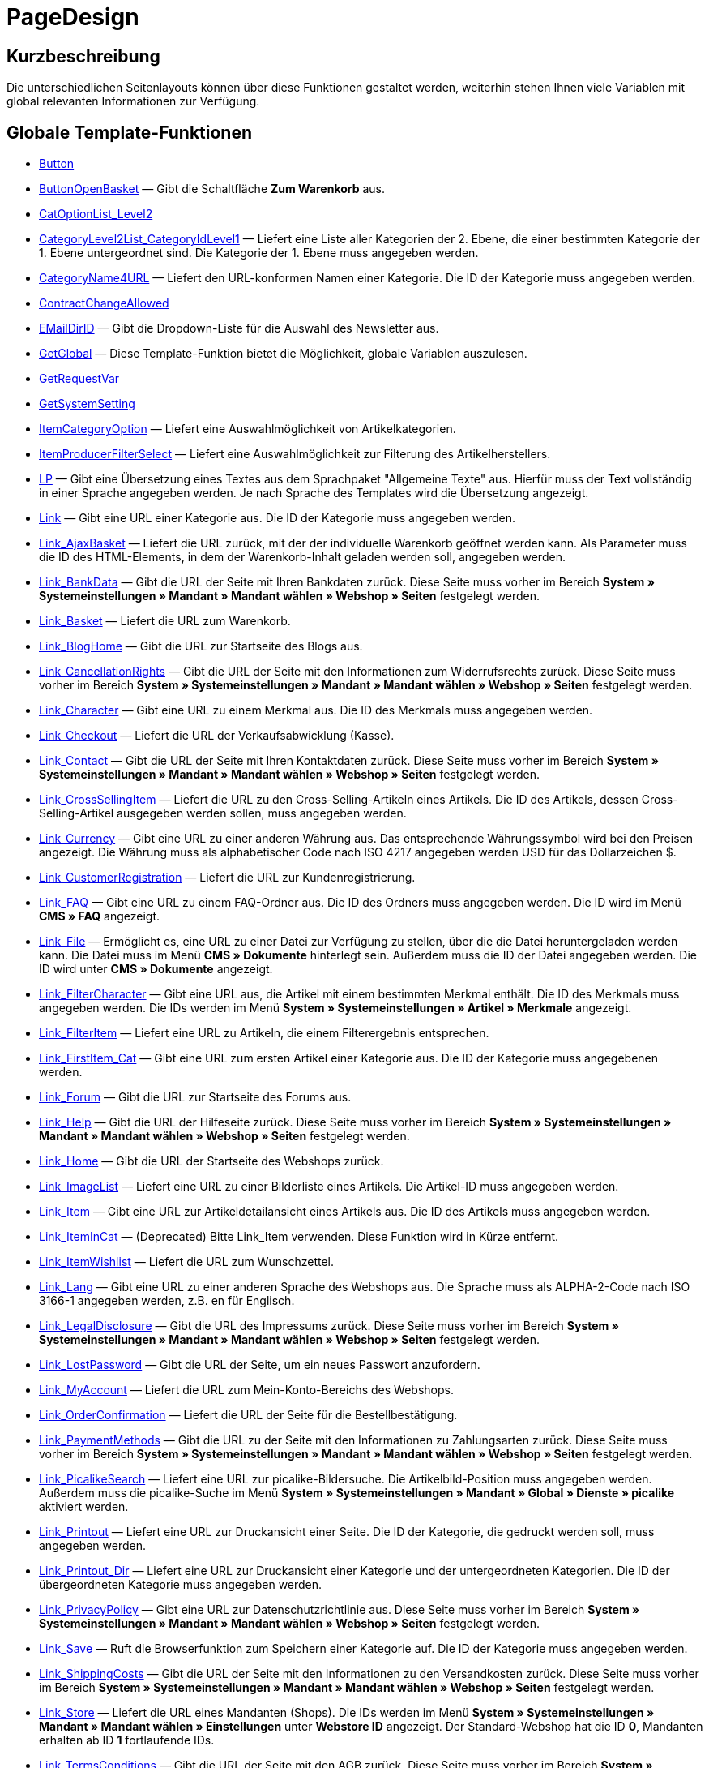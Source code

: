 = PageDesign
:lang: de
// include::{includedir}/_header.adoc[]
:keywords: PageDesign
:position: 1

//  auto generated content Thu, 06 Jul 2017 00:48:38 +0200
== Kurzbeschreibung

Die unterschiedlichen Seitenlayouts können über diese Funktionen gestaltet werden, weiterhin stehen Ihnen viele Variablen mit global relevanten Informationen zur Verfügung.

== Globale Template-Funktionen

* <<omni-channel/online-shop/webshop-einrichten/cms-syntax#webdesign-pagedesign-button, Button>>
* <<omni-channel/online-shop/webshop-einrichten/cms-syntax#webdesign-pagedesign-buttonopenbasket, ButtonOpenBasket>> — Gibt die Schaltfläche *Zum Warenkorb* aus.
* <<omni-channel/online-shop/webshop-einrichten/cms-syntax#webdesign-pagedesign-catoptionlist-level2, CatOptionList_Level2>>
* <<omni-channel/online-shop/webshop-einrichten/cms-syntax#webdesign-pagedesign-categorylevel2list-categoryidlevel1, CategoryLevel2List_CategoryIdLevel1>> — Liefert eine Liste aller Kategorien der 2. Ebene, die einer bestimmten Kategorie der 1. Ebene untergeordnet sind. Die Kategorie der 1. Ebene muss angegeben werden.
* <<omni-channel/online-shop/webshop-einrichten/cms-syntax#webdesign-pagedesign-categoryname4url, CategoryName4URL>> — Liefert den URL-konformen Namen einer Kategorie. Die ID der Kategorie muss angegeben werden.
* <<omni-channel/online-shop/webshop-einrichten/cms-syntax#webdesign-pagedesign-contractchangeallowed, ContractChangeAllowed>>
* <<omni-channel/online-shop/webshop-einrichten/cms-syntax#webdesign-pagedesign-emaildirid, EMailDirID>> — Gibt die Dropdown-Liste für die Auswahl des Newsletter aus.
* <<omni-channel/online-shop/webshop-einrichten/cms-syntax#webdesign-pagedesign-getglobal, GetGlobal>> — Diese Template-Funktion bietet die Möglichkeit, globale Variablen auszulesen.
* <<omni-channel/online-shop/webshop-einrichten/cms-syntax#webdesign-pagedesign-getrequestvar, GetRequestVar>>
* <<omni-channel/online-shop/webshop-einrichten/cms-syntax#webdesign-pagedesign-getsystemsetting, GetSystemSetting>>
* <<omni-channel/online-shop/webshop-einrichten/cms-syntax#webdesign-pagedesign-itemcategoryoption, ItemCategoryOption>> — Liefert eine Auswahlmöglichkeit von Artikelkategorien.
* <<omni-channel/online-shop/webshop-einrichten/cms-syntax#webdesign-pagedesign-itemproducerfilterselect, ItemProducerFilterSelect>> — Liefert eine Auswahlmöglichkeit zur Filterung des Artikelherstellers.
* <<omni-channel/online-shop/webshop-einrichten/cms-syntax#webdesign-pagedesign-lp, LP>> — Gibt eine Übersetzung eines Textes aus dem Sprachpaket "Allgemeine Texte" aus. Hierfür muss der Text vollständig in einer Sprache angegeben werden. Je nach Sprache des Templates wird die Übersetzung angezeigt.
* <<omni-channel/online-shop/webshop-einrichten/cms-syntax#webdesign-pagedesign-link, Link>> — Gibt eine URL einer Kategorie aus. Die ID der Kategorie muss angegeben werden.
* <<omni-channel/online-shop/webshop-einrichten/cms-syntax#webdesign-pagedesign-link-ajaxbasket, Link_AjaxBasket>> — Liefert die URL zurück, mit der der individuelle Warenkorb geöffnet werden kann. Als Parameter muss die ID des HTML-Elements, in dem der Warenkorb-Inhalt geladen werden soll, angegeben werden.
* <<omni-channel/online-shop/webshop-einrichten/cms-syntax#webdesign-pagedesign-link-bankdata, Link_BankData>> — Gibt die URL der Seite mit Ihren Bankdaten zurück. Diese Seite muss vorher im Bereich *System » Systemeinstellungen » Mandant » Mandant wählen » Webshop » Seiten* festgelegt werden.
* <<omni-channel/online-shop/webshop-einrichten/cms-syntax#webdesign-pagedesign-link-basket, Link_Basket>> — Liefert die URL zum Warenkorb.
* <<omni-channel/online-shop/webshop-einrichten/cms-syntax#webdesign-pagedesign-link-bloghome, Link_BlogHome>> — Gibt die URL zur Startseite des Blogs aus.
* <<omni-channel/online-shop/webshop-einrichten/cms-syntax#webdesign-pagedesign-link-cancellationrights, Link_CancellationRights>> — Gibt die URL der Seite mit den Informationen zum Widerrufsrechts zurück. Diese Seite muss vorher im Bereich *System » Systemeinstellungen » Mandant » Mandant wählen » Webshop » Seiten* festgelegt werden.
* <<omni-channel/online-shop/webshop-einrichten/cms-syntax#webdesign-pagedesign-link-character, Link_Character>> — Gibt eine URL zu einem Merkmal aus. Die ID des Merkmals muss angegeben werden.
* <<omni-channel/online-shop/webshop-einrichten/cms-syntax#webdesign-pagedesign-link-checkout, Link_Checkout>> — Liefert die URL der Verkaufsabwicklung (Kasse).
* <<omni-channel/online-shop/webshop-einrichten/cms-syntax#webdesign-pagedesign-link-contact, Link_Contact>> — Gibt die URL der Seite mit Ihren Kontaktdaten zurück. Diese Seite muss vorher im Bereich *System » Systemeinstellungen » Mandant » Mandant wählen » Webshop » Seiten* festgelegt werden.
* <<omni-channel/online-shop/webshop-einrichten/cms-syntax#webdesign-pagedesign-link-crosssellingitem, Link_CrossSellingItem>> — Liefert die URL zu den Cross-Selling-Artikeln eines Artikels. Die ID des Artikels, dessen Cross-Selling-Artikel ausgegeben werden sollen, muss angegeben werden.
* <<omni-channel/online-shop/webshop-einrichten/cms-syntax#webdesign-pagedesign-link-currency, Link_Currency>> — Gibt eine URL zu einer anderen Währung aus. Das entsprechende Währungssymbol wird bei den Preisen angezeigt. Die Währung muss als alphabetischer Code nach ISO 4217 angegeben werden USD für das Dollarzeichen $.
* <<omni-channel/online-shop/webshop-einrichten/cms-syntax#webdesign-pagedesign-link-customerregistration, Link_CustomerRegistration>> — Liefert die URL zur Kundenregistrierung.
* <<omni-channel/online-shop/webshop-einrichten/cms-syntax#webdesign-pagedesign-link-faq, Link_FAQ>> — Gibt eine URL zu einem FAQ-Ordner aus. Die ID des Ordners muss angegeben werden. Die ID wird im Menü *CMS » FAQ* angezeigt.
* <<omni-channel/online-shop/webshop-einrichten/cms-syntax#webdesign-pagedesign-link-file, Link_File>> — Ermöglicht es, eine URL zu einer Datei zur Verfügung zu stellen, über die die Datei heruntergeladen werden kann. Die Datei muss im Menü *CMS » Dokumente* hinterlegt sein. Außerdem muss die ID der Datei angegeben werden. Die ID wird unter *CMS » Dokumente* angezeigt.
* <<omni-channel/online-shop/webshop-einrichten/cms-syntax#webdesign-pagedesign-link-filtercharacter, Link_FilterCharacter>> — Gibt eine URL aus, die Artikel mit einem bestimmten Merkmal enthält. Die ID des Merkmals muss angegeben werden. Die IDs werden im Menü *System » Systemeinstellungen » Artikel » Merkmale* angezeigt.
* <<omni-channel/online-shop/webshop-einrichten/cms-syntax#webdesign-pagedesign-link-filteritem, Link_FilterItem>> — Liefert eine URL zu Artikeln, die einem Filterergebnis entsprechen.
* <<omni-channel/online-shop/webshop-einrichten/cms-syntax#webdesign-pagedesign-link-firstitem-cat, Link_FirstItem_Cat>> — Gibt eine URL zum ersten Artikel einer Kategorie aus. Die ID der Kategorie muss angegebenen werden.
* <<omni-channel/online-shop/webshop-einrichten/cms-syntax#webdesign-pagedesign-link-forum, Link_Forum>> — Gibt die URL zur Startseite des Forums aus.
* <<omni-channel/online-shop/webshop-einrichten/cms-syntax#webdesign-pagedesign-link-help, Link_Help>> — Gibt die URL der Hilfeseite zurück. Diese Seite muss vorher im Bereich *System » Systemeinstellungen » Mandant » Mandant wählen » Webshop » Seiten* festgelegt werden.
* <<omni-channel/online-shop/webshop-einrichten/cms-syntax#webdesign-pagedesign-link-home, Link_Home>> — Gibt die URL der Startseite des Webshops zurück.
* <<omni-channel/online-shop/webshop-einrichten/cms-syntax#webdesign-pagedesign-link-imagelist, Link_ImageList>> — Liefert eine URL zu einer Bilderliste eines Artikels. Die Artikel-ID muss angegeben werden.
* <<omni-channel/online-shop/webshop-einrichten/cms-syntax#webdesign-pagedesign-link-item, Link_Item>> — Gibt eine URL zur Artikeldetailansicht eines Artikels aus. Die ID des Artikels muss angegeben werden.
* <<omni-channel/online-shop/webshop-einrichten/cms-syntax#webdesign-pagedesign-link-itemincat, Link_ItemInCat>> — (Deprecated) Bitte Link_Item verwenden. Diese Funktion wird in Kürze entfernt.
* <<omni-channel/online-shop/webshop-einrichten/cms-syntax#webdesign-pagedesign-link-itemwishlist, Link_ItemWishlist>> — Liefert die URL zum Wunschzettel.
* <<omni-channel/online-shop/webshop-einrichten/cms-syntax#webdesign-pagedesign-link-lang, Link_Lang>> — Gibt eine URL zu einer anderen Sprache des Webshops aus. Die Sprache muss als ALPHA-2-Code nach ISO 3166-1 angegeben werden, z.B. en für Englisch.
* <<omni-channel/online-shop/webshop-einrichten/cms-syntax#webdesign-pagedesign-link-legaldisclosure, Link_LegalDisclosure>> — Gibt die URL des Impressums zurück. Diese Seite muss vorher im Bereich *System » Systemeinstellungen » Mandant » Mandant wählen » Webshop » Seiten* festgelegt werden.
* <<omni-channel/online-shop/webshop-einrichten/cms-syntax#webdesign-pagedesign-link-lostpassword, Link_LostPassword>> — Gibt die URL der Seite, um ein neues Passwort anzufordern.
* <<omni-channel/online-shop/webshop-einrichten/cms-syntax#webdesign-pagedesign-link-myaccount, Link_MyAccount>> — Liefert die URL zum Mein-Konto-Bereichs des Webshops.
* <<omni-channel/online-shop/webshop-einrichten/cms-syntax#webdesign-pagedesign-link-orderconfirmation, Link_OrderConfirmation>> — Liefert die URL der Seite für die Bestellbestätigung.
* <<omni-channel/online-shop/webshop-einrichten/cms-syntax#webdesign-pagedesign-link-paymentmethods, Link_PaymentMethods>> — Gibt die URL zu der Seite mit den Informationen zu Zahlungsarten zurück. Diese Seite muss vorher im Bereich *System » Systemeinstellungen » Mandant » Mandant wählen » Webshop » Seiten* festgelegt werden.
* <<omni-channel/online-shop/webshop-einrichten/cms-syntax#webdesign-pagedesign-link-picalikesearch, Link_PicalikeSearch>> — Liefert eine URL zur picalike-Bildersuche. Die Artikelbild-Position muss angegeben werden. Außerdem muss die picalike-Suche im Menü *System » Systemeinstellungen » Mandant » Global » Dienste » picalike* aktiviert werden.
* <<omni-channel/online-shop/webshop-einrichten/cms-syntax#webdesign-pagedesign-link-printout, Link_Printout>> — Liefert eine URL zur Druckansicht einer Seite. Die ID der Kategorie, die gedruckt werden soll, muss angegeben werden.
* <<omni-channel/online-shop/webshop-einrichten/cms-syntax#webdesign-pagedesign-link-printout-dir, Link_Printout_Dir>> — Liefert eine URL zur Druckansicht einer Kategorie und der untergeordneten Kategorien. Die ID der übergeordneten Kategorie muss angegeben werden.
* <<omni-channel/online-shop/webshop-einrichten/cms-syntax#webdesign-pagedesign-link-privacypolicy, Link_PrivacyPolicy>> — Gibt eine URL zur Datenschutzrichtlinie aus. Diese Seite muss vorher im Bereich *System » Systemeinstellungen » Mandant » Mandant wählen » Webshop » Seiten* festgelegt werden.
* <<omni-channel/online-shop/webshop-einrichten/cms-syntax#webdesign-pagedesign-link-save, Link_Save>> — Ruft die Browserfunktion zum Speichern einer Kategorie auf. Die ID der Kategorie muss angegeben werden.
* <<omni-channel/online-shop/webshop-einrichten/cms-syntax#webdesign-pagedesign-link-shippingcosts, Link_ShippingCosts>> — Gibt die URL der Seite mit den Informationen zu den Versandkosten zurück. Diese Seite muss vorher im Bereich *System » Systemeinstellungen » Mandant » Mandant wählen » Webshop » Seiten* festgelegt werden.
* <<omni-channel/online-shop/webshop-einrichten/cms-syntax#webdesign-pagedesign-link-store, Link_Store>> — Liefert die URL eines Mandanten (Shops). Die IDs werden im Menü *System » Systemeinstellungen » Mandant » Mandant wählen » Einstellungen* unter *Webstore ID* angezeigt. Der Standard-Webshop hat die ID *0*, Mandanten erhalten ab ID *1* fortlaufende IDs.
* <<omni-channel/online-shop/webshop-einrichten/cms-syntax#webdesign-pagedesign-link-termsconditions, Link_TermsConditions>> — Gibt die URL der Seite mit den AGB zurück. Diese Seite muss vorher im Bereich *System » Systemeinstellungen » Mandant » Mandant wählen » Webshop » Seiten* festgelegt werden.
* <<omni-channel/online-shop/webshop-einrichten/cms-syntax#webdesign-pagedesign-link-tinybasket, Link_TinyBasket>> — Liefert die URL zur Warenkorbvorschau.
* <<omni-channel/online-shop/webshop-einrichten/cms-syntax#webdesign-pagedesign-link-watchlist, Link_Watchlist>> — Liefert die URL zur Merkliste.
* <<omni-channel/online-shop/webshop-einrichten/cms-syntax#webdesign-pagedesign-link-webstore, Link_Webstore>> — Gibt die URL eines Mandanten (Shops) zurück.
* <<omni-channel/online-shop/webshop-einrichten/cms-syntax#webdesign-pagedesign-link-webstorecategory, Link_WebstoreCategory>> — Liefert eine URL zu einer Kategorie eines Mandanten (Shops). Die ID des Mandanten (Shops) und die ID der Kategorie müssen angegeben werden.
* <<omni-channel/online-shop/webshop-einrichten/cms-syntax#webdesign-pagedesign-list-page-dir, List_Page_Dir>> — Liefert eine Namensliste der Kategorien der nächst tieferliegenden Ebene. Die ID der übergeordneten Kategorie muss angegeben werden.
* <<omni-channel/online-shop/webshop-einrichten/cms-syntax#webdesign-pagedesign-maptemplatevars, MapTemplateVars>> — Überträgt die Werte des übergebenen Objekts zu gleichnamigen Template-Variablen des Templates.
* <<omni-channel/online-shop/webshop-einrichten/cms-syntax#webdesign-pagedesign-resetcategoryid, ResetCategoryId>> — Beendet die Anzeige der Kategorie in einem anderen Bereich.
* <<omni-channel/online-shop/webshop-einrichten/cms-syntax#webdesign-pagedesign-setcategoryid, SetCategoryId>> — Bietet die Möglichkeit, innerhalb eines anderen Bereiches des Webshops Informationen einer bestimmten Kategorie auszugeben.
* <<omni-channel/online-shop/webshop-einrichten/cms-syntax#webdesign-pagedesign-setglobal, SetGlobal>> — Diese Template-Funktion bietet die Möglichkeit, globale Variablen zu setzen. Verwenden Sie diese Funktion innerhalb des Templates PageDesignPrepareMainColumn. Dadurch ist gewährleistet, dass der Wert gespeichert wird, bevor dieser verwendet wird, da dieses Template zuerst aufgebaut wird.

== Globale Template-Variablen

* $ActionPositivResult
* $AddLightboxJS — Stellt Bilder in einem Overlay dar.
* $AddShadowboxJS — Stellt Bilder in einem Overlay dar.
* $BankAccount — Beinhaltet die im Menü *System » Systemeinstellungen » Einstellungen » Bank* eingetragene Kontonummer.
* $BankAccountOwner — Beinhaltet den im Menü *System » Systemeinstellungen » Einstellungen » Bank* eingetragenen Kontoinhaber.
* $BankCode — Beinhaltet die im Menü *System » Systemeinstellungen » Einstellungen » Bank* eingetragene Bankleitzahl.
* $BankIban — Beinhaltet die im Menü *System » Systemeinstellungen » Einstellungen » Bank* eingetragene IBAN.
* $BankName — Beinhaltet den im Menü *System » Systemeinstellungen » Einstellungen » Bank* eingetragenen Namen der Bank.
* $BankSwift — Beinhaltet den im Menü *System » Systemeinstellungen » Einstellungen » Bank* eingetragenen BIC.
* $BaseSSLURL4Links — Beinhaltet den feststehenden Teil einer verschlüsselten URL, d.h. im Grunde die Domain.
* $BaseURL4Links — Beinhaltet den feststehenden Teil einer unverschlüsselten URL, d.h. im Grunde die Domain.
* $BasketHighestAgeRestriction
* $BasketHighestAgeRestrictionDynamic
* $BasketItemQuantity — Beinhaltet die Anzahl der Artikel im Warenkorb.
* $BasketItemQuantityDynamic — Beinhaltet die Anzahl der Artikel im Warenkorb und die dynamische Aktualisierung der Artikelanzahl.
* $BasketPreviewContainerId — Beinhaltet die ID des HTML-Elementes, in dem die Warenkorbvorschau angezeigt wird.
* $BasketReservationTimeLeft — Beinhaltet die Zeit, die die Artikel im Warenkorb noch reserviert sind.
* $BasketTotalSeperatorComma — Bewirkt, dass der Gesamt-Warenwert der Artikel im Warenkorb durch Komma getrennt dargestellt wird.
* $BasketTotalSeperatorCommaDynamic
* $BasketTotalSeperatorDot — Bewirkt, dass der Gesamt-Warenwert der Artikel im Warenkorb durch Punkt getrennt dargestellt wird.
* $BasketTotalSeperatorDotDynamic
* $CancellationRights — Beinhaltet das Widerrufsrecht des Webshops, wie es im Menü *System » Systemeinstellungen » Mandant » Mandant wählen » Webshop » Rechtliches* hinterlegt sind.
* $Canonical — Beinhaltet ein Canonical-Tag.
* $CanonicalUrl
* $Captchar — Beinhaltet ein Captcha.
* $CompanyCEO — Beinhaltet den Geschäftsführer des Unternehmens. Der Geschäftsführer wird im Menü *System » Systemeinstellungen » Einstellungen » Stammdaten* hinterlegt.
* $CompanyCity — Beinhaltet die Stadt des Unternehmenssitzes. Die Stadt wird im Menü *System » Systemeinstellungen » Einstellungen » Stammdaten* hinterlegt.
* $CompanyCountry — Beinhaltet das Land des Unternehmenssitzes. Das Land wird im Menü *System » Systemeinstellungen » Einstellungen » Stammdaten* hinterlegt.
* $CompanyEmail — Beinhaltet die E-Mail-Adresse des Unternehmens. Die E-Mail-Adresse wird im Menü *System » Systemeinstellungen » Einstellungen » Stammdaten* hinterlegt.
* $CompanyFax — Beinhaltet die Faxnummer des Unternehmens. Die Faxnummer wird im Menü *System » Systemeinstellungen » Einstellungen » Stammdaten* hinterlegt.
* $CompanyFon — Beinhaltet die Telefonnummer des Unternehmens. Die Telefonnummer wird im Menü *System » Systemeinstellungen » Einstellungen » Stammdaten* hinterlegt.
* $CompanyHotline — Beinhaltet die Telefonnummer der Unternehmenshotline. Die Hotline-Nummer wird im Menü *System » Systemeinstellungen » Einstellungen » Stammdaten* hinterlegt.
* $CompanyIsSmallBusiness
* $CompanyName — Beinhaltet den Unternehmensnamen. Der Name wird im Menü *System » Systemeinstellungen » Einstellungen » Stammdaten* hinterlegt.
* $CompanyStreet — Beinhaltet den Straßennamen des Unternehmenssitzes. Die Straße wird im Menü *System » Systemeinstellungen » Einstellungen » Stammdaten* hinterlegt.
* $CompanyVATNumber — Beinhaltet die USt-IdNr. des Unternehmens. Die Umsatzsteuer-ID wird im Menü *System » Systemeinstellungen » Einstellungen » Stammdaten* hinterlegt.
* $CompanyZIP — Beinhaltet die Postleitzahl des Unternehmenssitzes. Die Postleitzahl wird im Menü *System » Systemeinstellungen » Einstellungen » Stammdaten* hinterlegt.
* $Container_Guestbook — Beinhaltet das Gästebuch des Webshops. Dies umfasst bestehende Einträge und das Eintragsformular.
* $Container_MiscCustomerRegistrationForm — Beinhaltet ein Kundenregistrierungsformular.
* $Container_MiscDatesList — Beinhaltet eine Liste von Terminen.
* $Container_MiscFAQsList — Beinhaltet eine Liste von häufig gestellten Fragen.
* $ContentPageTags2BlogTags
* $ContentPageTags2ItemTags
* $CouponCode — Beinhaltet die Ausgabe des vom Kunden eingetragenen Gutscheincodes und ist z.B. für die Bestellbestätigung geeignet.
* $CrossSellingType — Gibt die Artikel der angegebenen Cross-Selling-Beziehung aus. Wenn nichts angegeben, dann werden ähnliche Artikel ausgegeben.
* $Currency — Beinhaltet die aktuell im Webshop gesetzte Währung.
* $CurrencySign — Beinhaltet die aktuell im Webshop gesetzte Währungssymbol.
* $CurrentBlogEntryTitle — Beinhaltet den Namen des aktuell geöffneten Blogbeitrags.
* $CurrentSingleItemName — Beinhaltet den Namen des aktuell geöffneten Artikels.
* $CustomerClass — Beinhaltet die Kundenklasse.
* $CustomerEmail — Beinhaltet die E-Mail-Adresse des Kunden.
* $CustomerFSK
* $CustomerID — Beinhaltet die Kunden-ID, des aktuell eingeloggten Kunden.
* $CustomerName — Beinhaltet den Kundennamen.
* $CustomerShippingCountry — Beinhaltet das Lieferland des Kunden.
* $Day — Beinhaltet den aktuellen Tag.
* $Dir
* $DisplayDocumentsCustomer — Beinhaltet Dokumente, bei denen im Menü *CMS » Dokumente* die Berechtigung *Kunden* eingestellt ist. Das heißt, dass nur eingeloggte Webshop-Besucher diese Dokumente sehen.
* $DisplayDocumentsPublic — Beinhaltet Dokumente, bei denen im Menü *CMS » Dokumente* die Berechtigung *Öffentlich* eingestellt ist.
* $FACTFinderTagCloud — Beinhaltet eine Cloud der häufigsten Suchbegriffe, die über die FACTFinder-Shopsuche abgefragt wurden.
* $FacebookLoginButton — Beinhaltet die Schaltfläche zum Login in den Warenkorb per Facebook-Daten. Muss zusammen mit FacebookLoginScript verwendet werden.
* $FacebookLoginScript — Beinhaltet ein Java-Script, das zum Login in den Shop über die Facebook-Daten benötigt wird.
* $FacebookURL — Beinhaltet die URL, die für facebook im Menü *System » Systemeinstellungen » Mandant » Mandant wählen » Externe Dienste » Social Media* hinterlegt ist.
* $FamilienKarteLogin — Beinhaltet das HTML-Formular für den Login für die Familien-Karte Hessen.
* $FilterProducer — Beinhaltet einen Herstellerfilter.
* $FilterProducerExist — Beinhaltet eine Abfrage, ob bereits ein Herstellerfilter gewählt wurde.
* $FilterProducerSize
* $FormCloseBlank
* $FormCloseBlogSearch — Schließt ein Suchformular für den Blog.
* $FormCloseContentSearch — Schließt ein Suchformular für den Content-Bereich.
* $FormCloseCoupon — Schließt ein Gutscheinformular.
* $FormCloseItemQuickGuide — Schließt ein Formular für die Artikelschnellsuche.
* $FormCloseSearch — Schließt ein Suchformular.
* $FormOpenBlank
* $FormOpenBlogSearch — Öffnet ein Suchformular für den Blog.
* $FormOpenContentSearch — Beinhaltet ein Suchformular für den Content-Bereich.
* $FormOpenCoupon — Öffnet ein Gutscheinformular.
* $FormOpenItemQuickGuide — Öffnet ein Formular für die Artikelschnellsuche.
* $FormOpenSearch — Öffnet ein Suchformular.
* $ForumGroup — Beinhaltet die Gruppe für das Forum, der der Kunde zugeordnet ist. Die Gruppe wird im Tab *Kundendaten* eines Kunden angezeigt und eingestellt.
* $FreeVar[1] ...$FreeVar[25] — Beinhaltet eine Liste der definierten Konstanten. Damit eine konkrete Zuordnung ausgegeben wird, muss die Zahl der Konstanten angegeben werden.
* $GeneralTermsAndConditions — Beinhaltet die im Menü *System » Systemeinstellungen » Mandant » Mandant wählen » Webshop » Rechtliches* hinterlegten AGB des Webshops.
* $GooglePlusURL — Beinhaltet die URL, die für Google+ im Menü *System » Systemeinstellungen » Mandant » Mandant wählen » Externe Dienste » Social Media* hinterlegt ist.
* $HTTP_HOST — Beinhaltet den Servernamen.
* $Headers[UserAgent] ...$Headers[UserAgent]
* $Hour — Diese Variable beinhaltet die aktuelle Stunde.
* $InShopview — Ermöglicht eine Abfrage, ob sich der Webshop-Besucher direkt im Webshop befindet (1) oder nicht (0). Bereiche, die nicht Webshop sind, sind z.B. ein Blog oder Forum.
* $IsAdminLoggedIn
* $IsCustomerLoggedIn
* $IsFirstPageVisit
* $IsSSL — Beinhaltet eine Abfrage, ob SSL aktiv ist oder nicht.
* $IsWelcomePage — Ermöglicht eine Abfrage, ob es sich bei der aktuellen Seite um die Startseite handelt (true) oder nicht (false).
* $ItemLinkCloud — Beinhaltet eine Artikel-Link-Cloud.
* $ItemProducerFilter — Beinhaltet eine Herstellerauswahl in Form von Häkchenboxen.
* $ItemProducerFilterExists
* $ItemProducerOption — Beinhaltet eine Auswahl der Artikelhersteller.
* $ItemQuickGuide — Beinhaltet mehrere Auswahlfelder zur Artikelschnellsuche.
* $ItemQuickGuide_Standalone
* $LandingPage — Beinhaltet Abfrage, ob das der erste Besuch eines Benutzer im Webshop ist.
* $Lang — Beinhaltet die aktuell gesetzte Sprache.
* $LegalDisclosure — Beinhaltet das Impressum des Webshops, wie es im Menü *System » Systemeinstellungen » Mandant » Mandant wählen » Webshop » Rechtliches* hinterlegt sind.
* $Link_Parent — Gibt eine URL zur jeweils übergeordneten Kategorie aus. Die ID der Kategorie muss angegeben werden.
* $LiveShoppingEndTime — Beinhaltet den Endzeitpunkt des Live-Shopping-Angebots.
* $LiveShoppingID — Beinhaltet die ID des aktuellen Live-Shopping-Angebots.
* $LiveShoppingPercentRemaining — Beinhaltet den Prozentsatz der noch zur Verfügung stehenden Artikel des Live-Shopping-Angebots.
* $LiveShoppingPercentSold — Beinhaltet die Prozentsatz der bereits über das Live-Shopping-Angebot verkauften Artikel.
* $LiveShoppingPrice — Beinhaltet den Preis des aktuellen Live-Shopping-Angebots.
* $LiveShoppingPriceOriginal — Beinhaltet den ursprünglichen Preis des Live-Shopping-Angebots.
* $LiveShoppingQuantityRemaining — Beinhaltet die noch zur Verfügung stehende Restmenge des Live-Shopping-Angebots.
* $LiveShoppingQuantitySold — Beinhaltet die Anzahl der bereits über das Live-Shopping-Angebot verkauften Artikel.
* $LiveShoppingStartTime — Beinhaltet den Startzeitpunkt des Live-Shopping-Angebots.
* $LoopBreak[1] ...$LoopBreak[99] — Bricht die Schleife ab und springt zur nächsten.
* $LoopContinue[1] ...$LoopContinue[99] — Überspringt ein Element und fährt mit dem nächsten Element fort.
* $LoopCount[1] ...$LoopCount[99]
* $LoopIsFirst[1] ...$LoopIsFirst[99] — Gibt an, ob gerade das erste Element einer Schleife durchlaufen wird oder nicht. Hierfür muss die Schleife angegeben werden. Wenn mehrere Schleifen ineinander verschachtelt sind, erfolgt die Nummerierung von außen nach innen.
* $LoopIsLast[1] ...$LoopIsLast[99] — Gibt an, ob gerade das letzte Element einer Schleife durchlaufen wird oder nicht. Hierfür muss die Schleife angegeben werden. Wenn mehrere Schleifen ineinander verschachtelt sind, erfolgt die Nummerierung von außen nach innen.
* $LoopPosition[1] ...$LoopPosition[99] — Gibt die aktuelle Position des Durchlaufs an.
* $LoopRevPosition[1] ...$LoopRevPosition[99] — Gibt an, wie viele Elemente noch durchlaufen werden sollen.
* $Minute — Beinhaltet die aktuelle Minute.
* $Month — Beinhaltet den aktuellen Monat.
* $PageDesign — Beinhaltet das Ergebnis einer Prüfung nach dem aktuellen PageDesign, z.B. Content, Custom etc.
* $PageTitle — Beinhaltet den Tabtitel.  Diese Variable kann global in allen Templates eingesetzt werden.
* $PageTitle4Tracking — Beinhaltet einen Tabtitel, der von Tracking-Diensten ausgewertet wird.
* $ParamDbText1
* $ParamDbText2
* $PayPalAvailable — Beinhaltet das Ergebnis einer Prüfung, ob PayPal verfügbar ist.
* $Port — Beinhaltet den Port, über den die Verbindung zum Server aufgebaut wird. Anhand des Ports lässt sich z.B. erkennen, ob die Verbindung verschlüsselt ist oder nicht.
* $PriceColumnDiscountPercentage — Beinhaltet den Prozentsatz des an der Kundenklasse des derzeit eingeloggten Kunden hinterlegten Rabatts auf die Preisstaffelung.
* $PrivacyPolicy — Beinhaltet die im Menü *System » Systemeinstellungen » Mandant » Mandant wählen » Webshop » Rechtliches* hinterlegte Datenschutzrichtlinie des Webshops.
* $ProducerImageList — Beinhaltet eine Liste der Hersteller in Bildform.
* $ProducerList — Beinhaltet eine Liste der Hersteller.
* $ReferrerID — Beinhaltet die ID der Herkunft.
* $ReferrerName
* $Request_MaxCatDeep_QuickGuide
* $Request_OrderShow — Ermöglicht es, einzelne Schritte der Bestellabwicklung zu erreichen oder zurückzuliefern. Hierfür müssen die Namen der Bereiche angegeben werden.
* $Request_QuotedSearchString — Beinhaltet die URL-konforme Variante eines Suchbegriffs.
* $Request_SearchInDescription — Beinhaltet einen Suchbegriff, nach dem in der Artikelbeschreibung gesucht wird.
* $Request_SearchPriceRangeStart
* $Request_SearchPriceRangeStop
* $Request_SearchProducer
* $Request_SearchString
* $Request_ToShow — Beinhaltet den Namen eines Bereichs innerhalb es Webshops.
* $Robots — Beinhaltet das Suchmaschinentag robots. Das Tag wird im Menü *Artikel » Kategorien* im Tab *Einstellungen* einer Kategorie angegeben.
* $SCRIPT_URL — Beinhaltet den dynamischen Teil der URL.
* $ShowNetPrices
* $SocialMedia — Beinhaltet die URLs der sozialen Medien, die im Menü *System » Systemeinstellungen » Mandant » Mandant wählen » Externe Dienste » Social Media*, hinterlegt sind. Jedoch sind diese URLs nur beinhaltet, wenn *aktiv* für Social Media eingestellt wurde.
* $StoreCountryID
* $TrustedShopsId — Beinhaltet die Trusted Shops-ID.
* $TrustedShopsRating — Beinhaltet das Bewertungsergebnis der bei Trusted Shops abgegebenen Bewertungen.
* $TrustedShopsRatingAmount — Beinhaltet die Anzahl der bei Trusted Shops abgegebenen Bewertungen.
* $TrustedShopsRatingEmailButton — Beinhaltet die Schaltfläche für eine Trusted Shops-Bewertung zur Verwendung in E-Mails.
* $TrustedShopsRatingResult — Beinhaltet eine Liste der bei Trusted Shops abgegebenen Bewertungen.
* $TrustedShopsRatingShopButton — Beinhaltet die Schaltfläche für eine Trusted Shops-Bewertung zur Verwendung im Layout.
* $TrustedShopsSeal — Beinhaltet das Trusted Shop-Gütesiegel.
* $TrustedShopsURL — Beinhaltet die URL für Trusted Shops. Diese wird mithilfe der Trusted Shops-ID generiert und wird direkt von Trusted Shops zur Verfügung gestellt.
* $TwitterURL — Beinhaltet die URL, die für Twitter im Menü *System » Systemeinstellungen » Mandant » Mandant wählen » Externe Dienste » Social Media* hinterlegt ist.
* $Visitor[OS] ...$Visitor[AgentUncut] — Beinhaltet eine Liste mit Informationen über die vom Besucher genutzte Software. Es gibt 3 Indizes: OS = Betriebssystem, Version = Version des Betriebssystems, Agent = Browser.
* $WebstoreId — Beinhaltet die ID des aktuellen Mandanten.
* $WebstoreName — Beinhaltet den im Menü *System » Systemeinstellungen » Mandant » Mandant wählen » Einstellungen* unter *Name* eingetragenen Namen.
* $WithdrawalForm
* $Year — Beinhaltet die aktuelle Jahreszahl.
